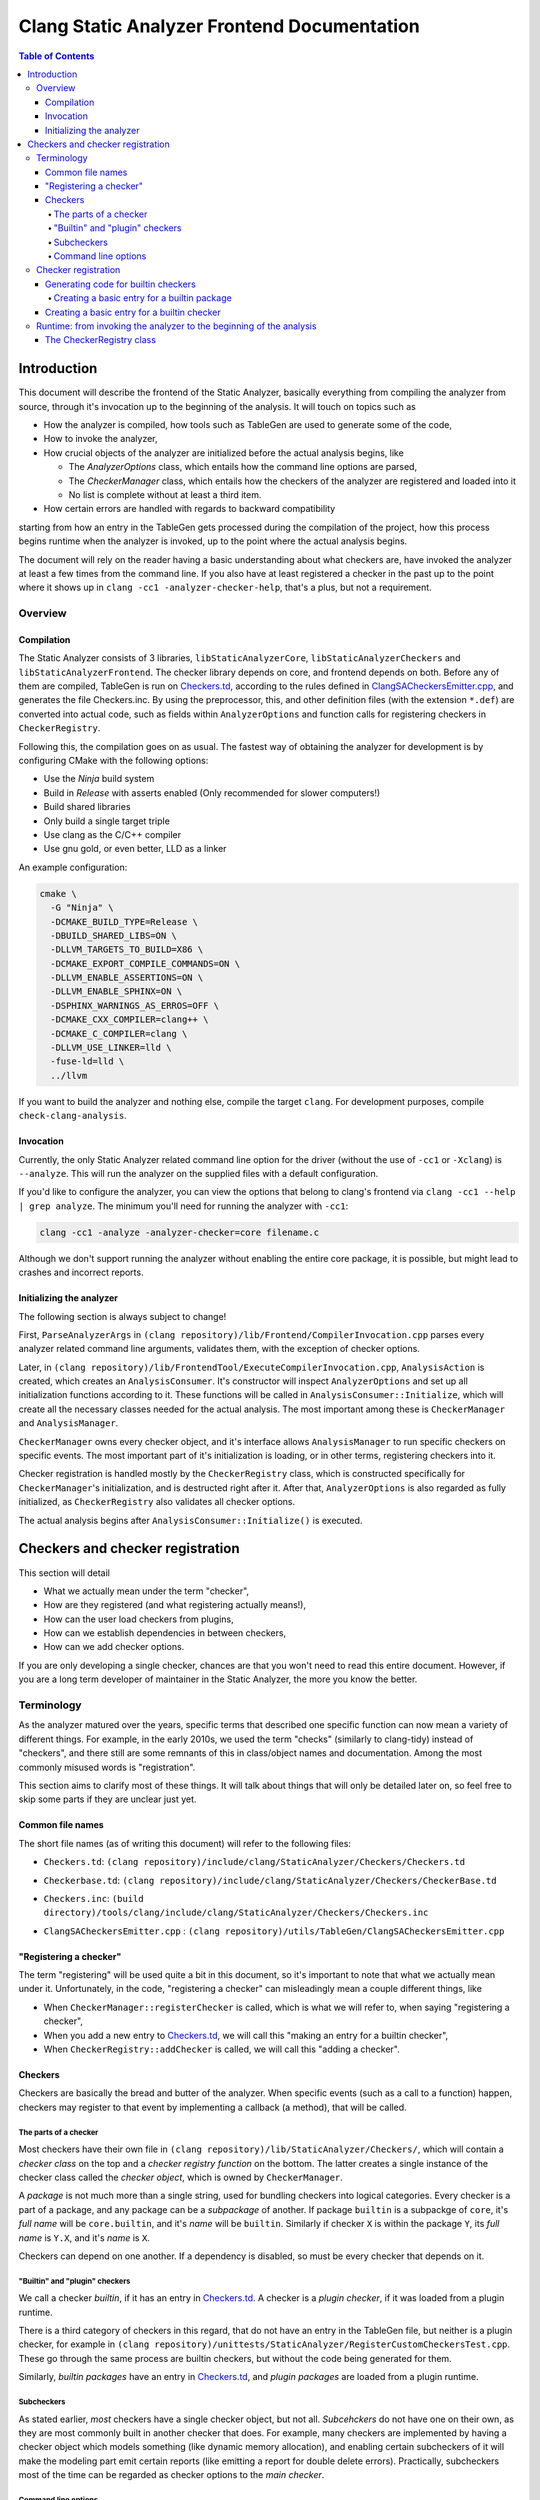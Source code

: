 ============================================
Clang Static Analyzer Frontend Documentation
============================================

.. contents:: Table of Contents
   :depth: 4

Introduction
------------

This document will describe the frontend of the Static Analyzer, basically everything from compiling the analyzer from source, through it's invocation up to the beginning of the analysis. It will touch on topics such as

* How the analyzer is compiled, how tools such as TableGen are used to generate some of the code,
* How to invoke the analyzer,
* How crucial objects of the analyzer are initialized before the actual analysis begins, like

  * The `AnalyzerOptions` class, which entails how the command line options are parsed,
  * The `CheckerManager` class, which entails how the checkers of the analyzer are registered and loaded into it
  * No list is complete without at least a third item.

* How certain errors are handled with regards to backward compatibility


starting from how an entry in the TableGen gets processed during the compilation of the project, how this process begins runtime when the analyzer is invoked, up to the point where the actual analysis begins.

The document will rely on the reader having a basic understanding about what checkers are, have invoked the analyzer at least a few times from the command line. If you also have at least registered a checker in the past up to the point where it shows up in ``clang -cc1 -analyzer-checker-help``, that's a plus, but not a requirement.

Overview
^^^^^^^^

Compilation
***********

The Static Analyzer consists of 3 libraries, ``libStaticAnalyzerCore``, ``libStaticAnalyzerCheckers`` and ``libStaticAnalyzerFrontend``. The checker library depends on core, and frontend depends on both. Before any of them are compiled, TableGen is run on Checkers.td_, according to the rules defined in ClangSACheckersEmitter.cpp_, and generates the file Checkers.inc. By using the preprocessor, this, and other definition files (with the extension ``*.def``) are converted into actual code, such as fields within ``AnalyzerOptions`` and function calls for registering checkers in ``CheckerRegistry``.

Following this, the compilation goes on as usual. The fastest way of obtaining the analyzer for development is by configuring CMake with the following options:

* Use the `Ninja` build system
* Build in `Release` with asserts enabled (Only recommended for slower computers!)
* Build shared libraries
* Only build a single target triple
* Use clang as the C/C++ compiler
* Use gnu gold, or even better, LLD as a linker

An example configuration:

.. code-block:: bash

  cmake \
    -G "Ninja" \
    -DCMAKE_BUILD_TYPE=Release \
    -DBUILD_SHARED_LIBS=ON \
    -DLLVM_TARGETS_TO_BUILD=X86 \
    -DCMAKE_EXPORT_COMPILE_COMMANDS=ON \
    -DLLVM_ENABLE_ASSERTIONS=ON \
    -DLLVM_ENABLE_SPHINX=ON \
    -DSPHINX_WARNINGS_AS_ERROS=OFF \
    -DCMAKE_CXX_COMPILER=clang++ \
    -DCMAKE_C_COMPILER=clang \
    -DLLVM_USE_LINKER=lld \
    -fuse-ld=lld \
    ../llvm

If you want to build the analyzer and nothing else, compile the target ``clang``. For development purposes, compile ``check-clang-analysis``.

Invocation
**********

Currently, the only Static Analyzer related command line option for the driver (without the use of ``-cc1`` or ``-Xclang``) is ``--analyze``. This will run the analyzer on the supplied files with a default configuration.

If you'd like to configure the analyzer, you can view the options that belong to clang's frontend via ``clang -cc1 --help | grep analyze``. The minimum you'll need for running the analyzer with ``-cc1``:

.. code-block:: bash

  clang -cc1 -analyze -analyzer-checker=core filename.c

Although we don't support running the analyzer without enabling the entire core package, it is possible, but might lead to crashes and incorrect reports.

Initializing the analyzer
*************************

The following section is always subject to change!

First, ``ParseAnalyzerArgs`` in ``(clang repository)/lib/Frontend/CompilerInvocation.cpp`` parses every analyzer related command line arguments, validates them, with the exception of checker options.

Later, in ``(clang repository)/lib/FrontendTool/ExecuteCompilerInvocation.cpp``, ``AnalysisAction`` is created, which creates an ``AnalysisConsumer``. It's constructor will inspect ``AnalyzerOptions`` and set up all initialization functions according to it. These functions will be called in ``AnalysisConsumer::Initialize``, which will create all the necessary classes needed for the actual analysis. The most important among these is ``CheckerManager`` and ``AnalysisManager``.

``CheckerManager`` owns every checker object, and it's interface allows ``AnalysisManager`` to run specific checkers on specific events. The most important part of it's initialization is loading, or in other terms, registering checkers into it.

Checker registration is handled mostly by the ``CheckerRegistry`` class, which is constructed specifically for ``CheckerManager``'s initialization, and is destructed right after it. After that, ``AnalyzerOptions`` is also regarded as fully initialized, as ``CheckerRegistry`` also validates all checker options.

The actual analysis begins after ``AnalysisConsumer::Initialize()`` is executed.

Checkers and checker registration
---------------------------------

This section will detail

* What we actually mean under the term "checker",
* How are they registered (and what registering actually means!),
* How can the user load checkers from plugins,
* How can we establish dependencies in between checkers,
* How can we add checker options.

If you are only developing a single checker, chances are that you won't need to read this entire document. However, if you are a long term developer of maintainer in the Static Analyzer, the more you know the better.

Terminology
^^^^^^^^^^^

As the analyzer matured over the years, specific terms that described one specific function can now mean a variety of different things. For example, in the early 2010s, we used the term "checks" (similarly to clang-tidy) instead of "checkers", and there still are some remnants of this in class/object names and documentation. Among the most commonly misused words is "registration".

This section aims to clarify most of these things. It will talk about things that will only be detailed later on, so feel free to skip some parts if they are unclear just yet.

Common file names
*****************

The short file names (as of writing this document) will refer to the following files:

.. _Checkers.td:

* ``Checkers.td``: ``(clang repository)/include/clang/StaticAnalyzer/Checkers/Checkers.td``

.. _Checkerbase.td:

* ``Checkerbase.td``: ``(clang repository)/include/clang/StaticAnalyzer/Checkers/CheckerBase.td``

.. _Checkers.inc:

* ``Checkers.inc``: ``(build directory)/tools/clang/include/clang/StaticAnalyzer/Checkers/Checkers.inc``

.. _ClangSACheckersEmitter.cpp:

* ``ClangSACheckersEmitter.cpp`` : ``(clang repository)/utils/TableGen/ClangSACheckersEmitter.cpp``

"Registering a checker"
***********************

The term "registering" will be used quite a bit in this document, so it's important to note that what we actually mean under it. Unfortunately, in the code, "registering a checker" can misleadingly mean a couple different things, like

* When ``CheckerManager::registerChecker`` is called, which is what we will refer to, when saying "registering a checker",
* When you add a new entry to Checkers.td_, we will call this "making an entry for a builtin checker",
* When ``CheckerRegistry::addChecker`` is called, we will call this "adding a checker".

Checkers
********

Checkers are basically the bread and butter of the analyzer. When specific events (such as a call to a function) happen, checkers may register to that event by implementing a callback (a method), that will be called.

The parts of a checker
""""""""""""""""""""""

Most checkers have their own file in ``(clang repository)/lib/StaticAnalyzer/Checkers/``, which will contain a *checker class* on the top and a *checker registry function* on the bottom. The latter creates a single instance of the checker class called the *checker object*, which is owned by ``CheckerManager``.

A *package* is not much more than a single string, used for bundling checkers into logical categories. Every checker is a part of a package, and any package can be a *subpackage* of another. If package ``builtin`` is a subpackge of ``core``, it's *full name* will be ``core.builtin``, and it's *name* will be ``builtin``. Similarly if checker ``X`` is within the package ``Y``, its *full name* is ``Y.X``, and it's *name* is ``X``.

Checkers can depend on one another. If a dependency is disabled, so must be every checker that depends on it.

"Builtin" and "plugin" checkers
"""""""""""""""""""""""""""""""

We call a checker *builtin*, if it has an entry in Checkers.td_. A checker is a *plugin checker*, if it was loaded from a plugin runtime. 

There is a third category of checkers in this regard, that do not have an entry in the TableGen file, but neither is a plugin checker, for example in ``(clang repository)/unittests/StaticAnalyzer/RegisterCustomCheckersTest.cpp``. These go through the same process are builtin checkers, but without the code being generated for them.

Similarly, *builtin packages* have an entry in Checkers.td_, and *plugin packages* are loaded from a plugin runtime.

Subcheckers
"""""""""""

As stated earlier, *most* checkers have a single checker object, but not all. *Subcehckers* do not have one on their own, as they are most commonly built in another checker that does. For example, many checkers are implemented by having a checker object which models something (like dynamic memory allocation), and enabling certain subcheckers of it will make the modeling part emit certain reports (like emitting a report for double delete errors). Practically, subcheckers most of the time can be regarded as checker options to the *main checker*.

Command line options
""""""""""""""""""""

Both checkers and packages can possess *options*. Each package option transitively belongs to all of its subpackages and checkers. These of these options must be preceded by ``-analyzer-config`` and must have the following format:

.. code-block:: bash

  -analyzer-config CheckerOrPackageFullName:OptionName=Value

Checker registration
^^^^^^^^^^^^^^^^^^^^

The checker registration, or initialization process begins when the ``CheckerRegistry`` object is created. It will store a ``CheckerRegisty::CheckerInfo`` object for each checker containing their full name, a pointer to their checker registry function, and some other things that we will detail later. It'll parse the user's input about which checker should be enabled, resolves dependencies, validates checker options, and eventually calls the checker registry functions by supplying each with a ``CheckerManager`` object. By the time the ``CheckerRegistry`` object is destructed, all necessary checker objects have been created and initialized.

Generating code for builtin checkers
************************************

Creating a new builtin checker is an easy process, as the code required for adding a checker, ensuring that it's dependencies are registered beforehand, and few other things are generated from TableGen files according to the entry that was made for it.

During the compilation of the analyzer, Checkers.td_ will be processed by TableGen, which will generate the Checkers.inc_ file according to how the generation was specified in ``(clang repository)/utils/TableGen/ClangSACheckersEmitter.cpp``. CheckerBase.td_ (basically the header file of Checkers.td_) defines the actual structure of a checker entry.

Creating a basic entry for a builtin package
""""""""""""""""""""""""""""""""""""""""""""

A builtin plugin entry will have

* A *name*,
* (optional) A parent package, which expects a package as an argument. This is how one can express that this entry is a subpacke.
* (optional) Package options (detiled in a later section).

.. code-block:: c++

  def Core : Package<"core">;
  def CoreBuiltin : Package<"builtin">, ParentPackage<Core>;

We'll define checkers inside packages:

.. code-block:: c++

  let ParentPackage = CoreBuiltin in {
  
  // List of checker entries for the "core.builtin" package...
  
  } // end "core.builtin"

Creating a basic entry for a builtin checker
********************************************

.. code-block:: c++

  def ClassName : Checker<"CheckerName">,
    HelpText<"Description">,
    Dependencies<[AnotherClassName]>,
    Documentation<DocumentationStateSpecifier>;

An entry will have

* *Class name*, that will be used for function name generation,
* *Checker name*, that specifies the name of the checker, which will be used to generate the checker's full name,
* *Description*, which will be displayed for ``-analyzer-checker-help``,
* (optional) *Dependencies*, which specifies that what other checkers need to be registered before the current one,
* *Documentation state specifier*, which specifies whether the checker has documentation, and is needed for certain output types.

Runtime: from invoking the analyzer to the beginning of the analysis
^^^^^^^^^^^^^^^^^^^^^^^^^^^^^^^^^^^^^^^^^^^^^^^^^^^^^^^^^^^^^^^^^^^^

The CheckerRegistry class
*************************

This class is responsible for parsing the generated ``Checkers.inc`` file and registering the checkers into the ``CheckerManager`` class accordingly. This is done by creating a ``CheckerRegistry::CheckerInfo`` object for each entry.
